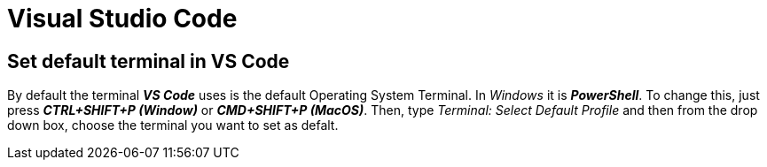 = Visual Studio Code

== Set default terminal in VS Code
By default the terminal *_VS Code_* uses is the default Operating System Terminal. In _Windows_ 
it is *_PowerShell_*. To change this, just press *_CTRL+SHIFT+P (Window)_* or *_CMD+SHIFT+P (MacOS)_*.
Then, type _Terminal: Select Default Profile_ and then from the drop down box, choose the 
terminal you want to set as defalt.
